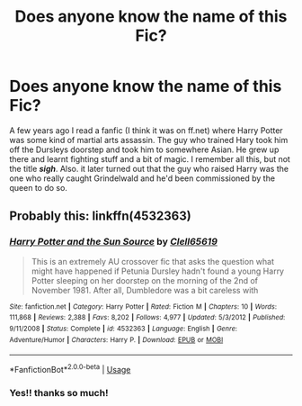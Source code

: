 #+TITLE: Does anyone know the name of this Fic?

* Does anyone know the name of this Fic?
:PROPERTIES:
:Author: Everlastingflamegirl
:Score: 2
:DateUnix: 1559507616.0
:DateShort: 2019-Jun-03
:FlairText: What's That Fic?
:END:
A few years ago I read a fanfic (I think it was on ff.net) where Harry Potter was some kind of martial arts assassin. The guy who trained Hary took him off the Dursleys doorstep and took him to somewhere Asian. He grew up there and learnt fighting stuff and a bit of magic. I remember all this, but not the title */sigh/*. Also. it later turned out that the guy who raised Harry was the one who really caught Grindelwald and he'd been commissioned by the queen to do so.


** Probably this: linkffn(4532363)
:PROPERTIES:
:Author: Starfox5
:Score: 4
:DateUnix: 1559507772.0
:DateShort: 2019-Jun-03
:END:

*** [[https://www.fanfiction.net/s/4532363/1/][*/Harry Potter and the Sun Source/*]] by [[https://www.fanfiction.net/u/1298529/Clell65619][/Clell65619/]]

#+begin_quote
  This is an extremely AU crossover fic that asks the question what might have happened if Petunia Dursley hadn't found a young Harry Potter sleeping on her doorstep on the morning of the 2nd of November 1981. After all, Dumbledore was a bit careless with
#+end_quote

^{/Site/:} ^{fanfiction.net} ^{*|*} ^{/Category/:} ^{Harry} ^{Potter} ^{*|*} ^{/Rated/:} ^{Fiction} ^{M} ^{*|*} ^{/Chapters/:} ^{10} ^{*|*} ^{/Words/:} ^{111,868} ^{*|*} ^{/Reviews/:} ^{2,388} ^{*|*} ^{/Favs/:} ^{8,202} ^{*|*} ^{/Follows/:} ^{4,977} ^{*|*} ^{/Updated/:} ^{5/3/2012} ^{*|*} ^{/Published/:} ^{9/11/2008} ^{*|*} ^{/Status/:} ^{Complete} ^{*|*} ^{/id/:} ^{4532363} ^{*|*} ^{/Language/:} ^{English} ^{*|*} ^{/Genre/:} ^{Adventure/Humor} ^{*|*} ^{/Characters/:} ^{Harry} ^{P.} ^{*|*} ^{/Download/:} ^{[[http://www.ff2ebook.com/old/ffn-bot/index.php?id=4532363&source=ff&filetype=epub][EPUB]]} ^{or} ^{[[http://www.ff2ebook.com/old/ffn-bot/index.php?id=4532363&source=ff&filetype=mobi][MOBI]]}

--------------

*FanfictionBot*^{2.0.0-beta} | [[https://github.com/tusing/reddit-ffn-bot/wiki/Usage][Usage]]
:PROPERTIES:
:Author: FanfictionBot
:Score: 3
:DateUnix: 1559507781.0
:DateShort: 2019-Jun-03
:END:


*** Yes!! thanks so much!
:PROPERTIES:
:Author: Everlastingflamegirl
:Score: 2
:DateUnix: 1559508305.0
:DateShort: 2019-Jun-03
:END:
